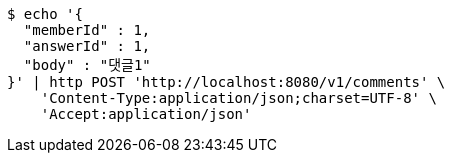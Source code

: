 [source,bash]
----
$ echo '{
  "memberId" : 1,
  "answerId" : 1,
  "body" : "댓글1"
}' | http POST 'http://localhost:8080/v1/comments' \
    'Content-Type:application/json;charset=UTF-8' \
    'Accept:application/json'
----
